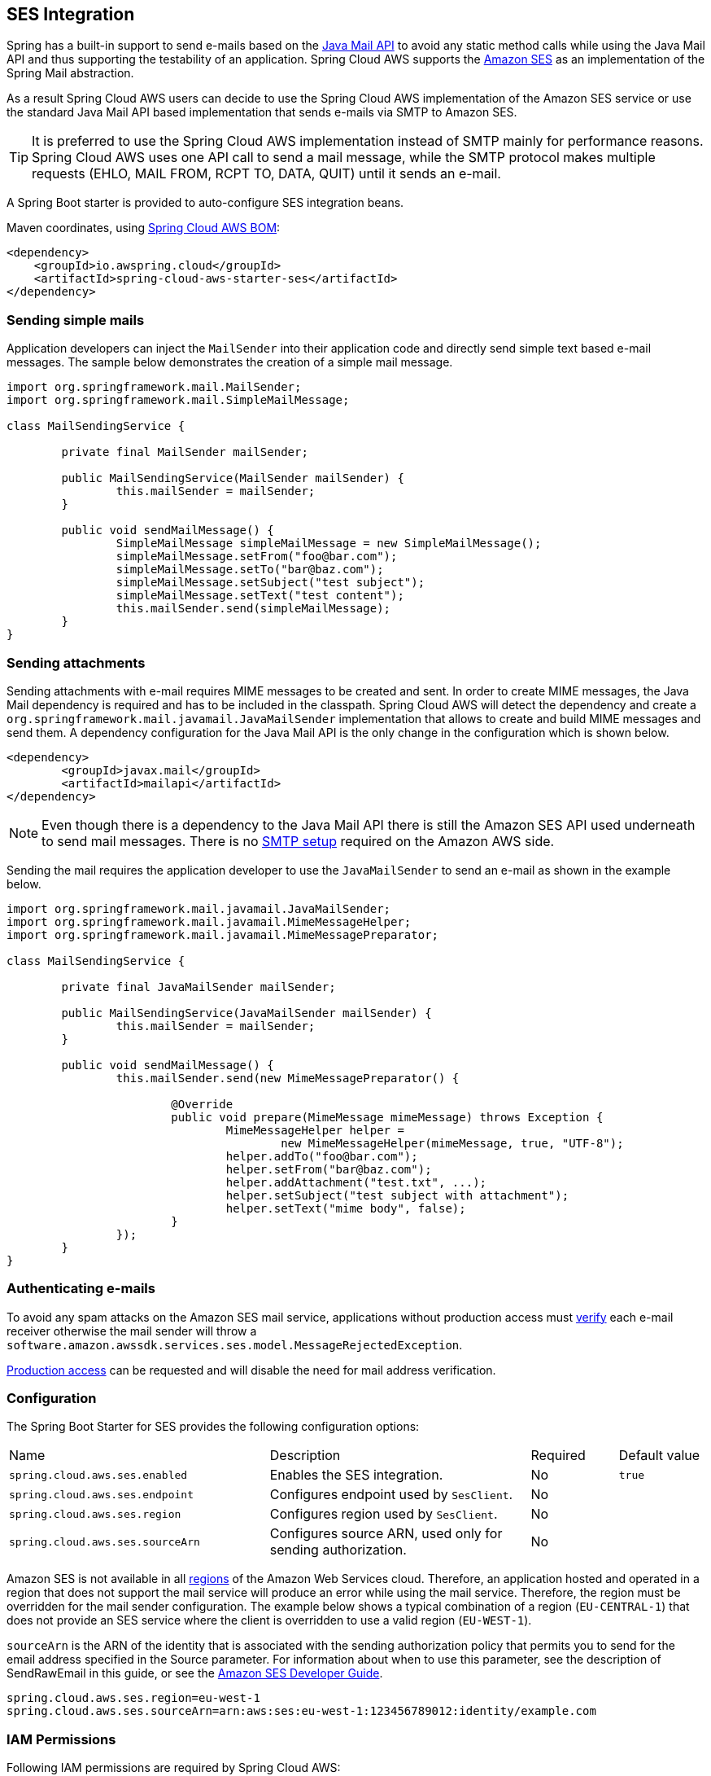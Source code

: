 [#spring-cloud-aws-ses]
== SES Integration
Spring has a built-in support to send e-mails based on the https://www.oracle.com/technetwork/java/javamail/index.html[Java Mail API]
to avoid any static method calls while using the Java Mail API and thus supporting the testability of an application.
Spring Cloud AWS supports the https://aws.amazon.com/de/ses/[Amazon SES] as an implementation of the Spring Mail abstraction.

As a result Spring Cloud AWS users can decide to use the Spring Cloud AWS implementation of the Amazon SES service or
use the standard Java Mail API based implementation that sends e-mails via SMTP to Amazon SES.

[TIP]
====
It is preferred to use the Spring Cloud AWS implementation instead of SMTP mainly for performance reasons.
Spring Cloud AWS uses one API call to send a mail message, while the SMTP protocol makes multiple requests (EHLO, MAIL FROM, RCPT TO, DATA, QUIT)
until it sends an e-mail.
====

A Spring Boot starter is provided to auto-configure SES integration beans.

Maven coordinates, using <<index.adoc#bill-of-materials, Spring Cloud AWS BOM>>:

[source,xml]
----
<dependency>
    <groupId>io.awspring.cloud</groupId>
    <artifactId>spring-cloud-aws-starter-ses</artifactId>
</dependency>
----

=== Sending simple mails
Application developers can inject the `MailSender` into their application code and directly send simple text based e-mail
messages. The sample below demonstrates the creation of a simple mail message.

[source,java,indent=0]
----
import org.springframework.mail.MailSender;
import org.springframework.mail.SimpleMailMessage;

class MailSendingService {

	private final MailSender mailSender;

	public MailSendingService(MailSender mailSender) {
		this.mailSender = mailSender;
	}

	public void sendMailMessage() {
		SimpleMailMessage simpleMailMessage = new SimpleMailMessage();
		simpleMailMessage.setFrom("foo@bar.com");
		simpleMailMessage.setTo("bar@baz.com");
		simpleMailMessage.setSubject("test subject");
		simpleMailMessage.setText("test content");
		this.mailSender.send(simpleMailMessage);
	}
}
----


=== Sending attachments

Sending attachments with e-mail requires MIME messages to be created and sent. In order to create MIME messages,
the Java Mail dependency is required and has to be included in the classpath. Spring Cloud AWS will detect the
dependency and create a `org.springframework.mail.javamail.JavaMailSender` implementation that allows to create and
build MIME messages and send them. A dependency configuration for the Java Mail API is the only change in the configuration
which is shown below.

[source,xml,indent=0]
----
<dependency>
	<groupId>javax.mail</groupId>
	<artifactId>mailapi</artifactId>
</dependency>
----

[NOTE]
====
Even though there is a dependency to the Java Mail API there is still the Amazon SES API used underneath to send mail
messages. There is no https://docs.aws.amazon.com/ses/latest/DeveloperGuide/send-email-smtp.html[SMTP setup] required
on the Amazon AWS side.
====

Sending the mail requires the application developer to use the `JavaMailSender` to send an e-mail as shown in the example
below.

[source,java,indent=0]
----
import org.springframework.mail.javamail.JavaMailSender;
import org.springframework.mail.javamail.MimeMessageHelper;
import org.springframework.mail.javamail.MimeMessagePreparator;

class MailSendingService {

	private final JavaMailSender mailSender;

	public MailSendingService(JavaMailSender mailSender) {
		this.mailSender = mailSender;
	}

	public void sendMailMessage() {
		this.mailSender.send(new MimeMessagePreparator() {

   			@Override
   			public void prepare(MimeMessage mimeMessage) throws Exception {
   				MimeMessageHelper helper =
   					new MimeMessageHelper(mimeMessage, true, "UTF-8");
   				helper.addTo("foo@bar.com");
   				helper.setFrom("bar@baz.com");
   				helper.addAttachment("test.txt", ...);
   				helper.setSubject("test subject with attachment");
   				helper.setText("mime body", false);
   			}
   		});
	}
}
----

=== Authenticating e-mails

To avoid any spam attacks on the Amazon SES mail service, applications without production access must
https://docs.aws.amazon.com/ses/latest/DeveloperGuide/verify-email-addresses.html[verify] each
e-mail receiver otherwise the mail sender will throw a `software.amazon.awssdk.services.ses.model.MessageRejectedException`.

https://docs.aws.amazon.com/ses/latest/DeveloperGuide/request-production-access.html[Production access] can be requested
and will disable the need for mail address verification.

=== Configuration

The Spring Boot Starter for SES provides the following configuration options:

[cols="3,3,1,1"]
|===
| Name | Description | Required | Default value
| `spring.cloud.aws.ses.enabled` | Enables the SES integration. | No | `true`
| `spring.cloud.aws.ses.endpoint` | Configures endpoint used by `SesClient`. | No |
| `spring.cloud.aws.ses.region` | Configures region used by `SesClient`. | No |
| `spring.cloud.aws.ses.sourceArn` | Configures source ARN, used only for sending authorization. | No |
|===

Amazon SES is not available in all https://docs.aws.amazon.com/ses/latest/DeveloperGuide/regions.html[regions] of the
Amazon Web Services cloud. Therefore, an application hosted and operated in a region that does not support the mail
service will produce an error while using the mail service. Therefore, the region must be overridden for the mail
sender configuration. The example below shows a typical combination of a region (`EU-CENTRAL-1`) that does not provide
an SES service where the client is overridden to use a valid region (`EU-WEST-1`).

`sourceArn` is the ARN of the identity that is associated with the sending authorization policy that permits you to send
for the email address specified in the Source parameter. For information about when to use this parameter, see the
description of SendRawEmail in this guide, or see the https://docs.aws.amazon.com/ses/latest/dg/sending-authorization-delegate-sender-tasks-email.html[Amazon SES Developer Guide].

[source,properties,indent=0]
----
spring.cloud.aws.ses.region=eu-west-1
spring.cloud.aws.ses.sourceArn=arn:aws:ses:eu-west-1:123456789012:identity/example.com
----

=== IAM Permissions
Following IAM permissions are required by Spring Cloud AWS:

[cols="2"]
|===
| Send e-mail without attachment
| `ses:SendEmail`

| Send e-mail with attachment
| `ses:SendRawEmail`

|===

Sample IAM policy granting access to SES:

[source,json,indent=0]
----
{
    "Version": "2012-10-17",
    "Statement": [
        {
            "Effect": "Allow",
            "Action": [
                "ses:SendEmail",
                "ses:SendRawEmail"
            ],
            "Resource": "arn:aws:ses:your:arn"
        }
    ]
}
----
